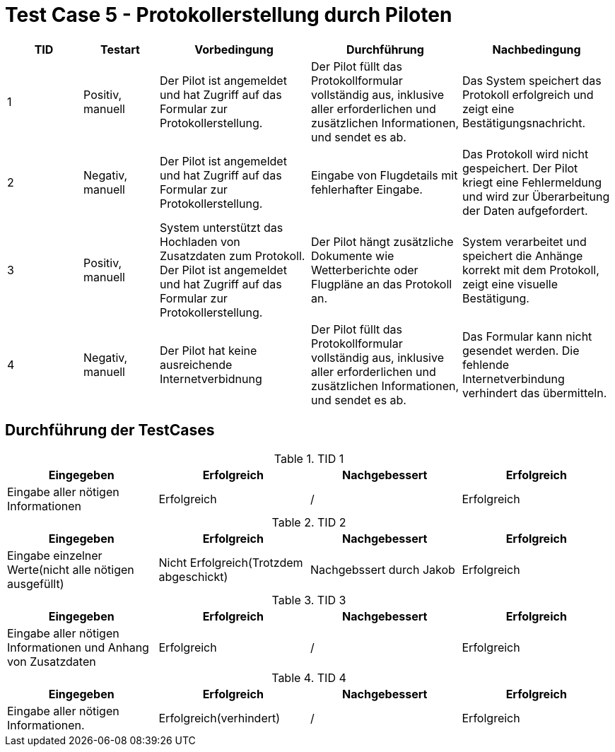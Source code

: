 = Test Case 5 - Protokollerstellung durch Piloten

[cols="1,1,2,2,2", options="header"]
|===
| TID
| Testart
| Vorbedingung
| Durchführung
| Nachbedingung

| 1
| Positiv, manuell
| Der Pilot ist angemeldet und hat Zugriff auf das Formular zur Protokollerstellung.
| Der Pilot füllt das Protokollformular vollständig aus, inklusive aller erforderlichen und zusätzlichen Informationen, und sendet es ab.
| Das System speichert das Protokoll erfolgreich und zeigt eine Bestätigungsnachricht.

| 2
| Negativ, manuell
| Der Pilot ist angemeldet und hat Zugriff auf das Formular zur Protokollerstellung.
| Eingabe von Flugdetails mit fehlerhafter Eingabe.
| Das Protokoll wird nicht gespeichert. Der Pilot kriegt eine Fehlermeldung und wird zur Überarbeitung der Daten aufgefordert.

| 3
| Positiv, manuell
| System unterstützt das Hochladen von Zusatzdaten zum Protokoll. Der Pilot ist angemeldet und hat Zugriff auf das Formular zur Protokollerstellung.
| Der Pilot hängt zusätzliche Dokumente wie Wetterberichte oder Flugpläne an das Protokoll an.
| System verarbeitet und speichert die Anhänge korrekt mit dem Protokoll, zeigt eine visuelle Bestätigung.

| 4
| Negativ, manuell
| Der Pilot hat keine ausreichende Internetverbidnung
| Der Pilot füllt das Protokollformular vollständig aus, inklusive aller erforderlichen und zusätzlichen Informationen, und sendet es ab.
| Das Formular kann nicht gesendet werden. Die fehlende Internetverbindung verhindert das übermitteln.
|===

== Durchführung der TestCases

.TID 1
[%header, cols=4*]
|===
| Eingegeben
| Erfolgreich
| Nachgebessert
| Erfolgreich

| Eingabe aller nötigen Informationen
| Erfolgreich
| /
| Erfolgreich

|===

.TID 2
[%header, cols=4*]
|===
| Eingegeben
| Erfolgreich
| Nachgebessert
| Erfolgreich

| Eingabe einzelner Werte(nicht alle nötigen ausgefüllt)
| Nicht Erfolgreich(Trotzdem abgeschickt)
| Nachgebssert durch Jakob
| Erfolgreich

|===

.TID 3
[%header, cols=4*]
|===
| Eingegeben
| Erfolgreich
| Nachgebessert
| Erfolgreich

| Eingabe aller nötigen Informationen und Anhang von Zusatzdaten
| Erfolgreich
| /
| Erfolgreich

|===

.TID 4
[%header, cols=4*]
|===
| Eingegeben
| Erfolgreich
| Nachgebessert
| Erfolgreich

| Eingabe aller nötigen Informationen.
| Erfolgreich(verhindert)
| /
| Erfolgreich

|===






